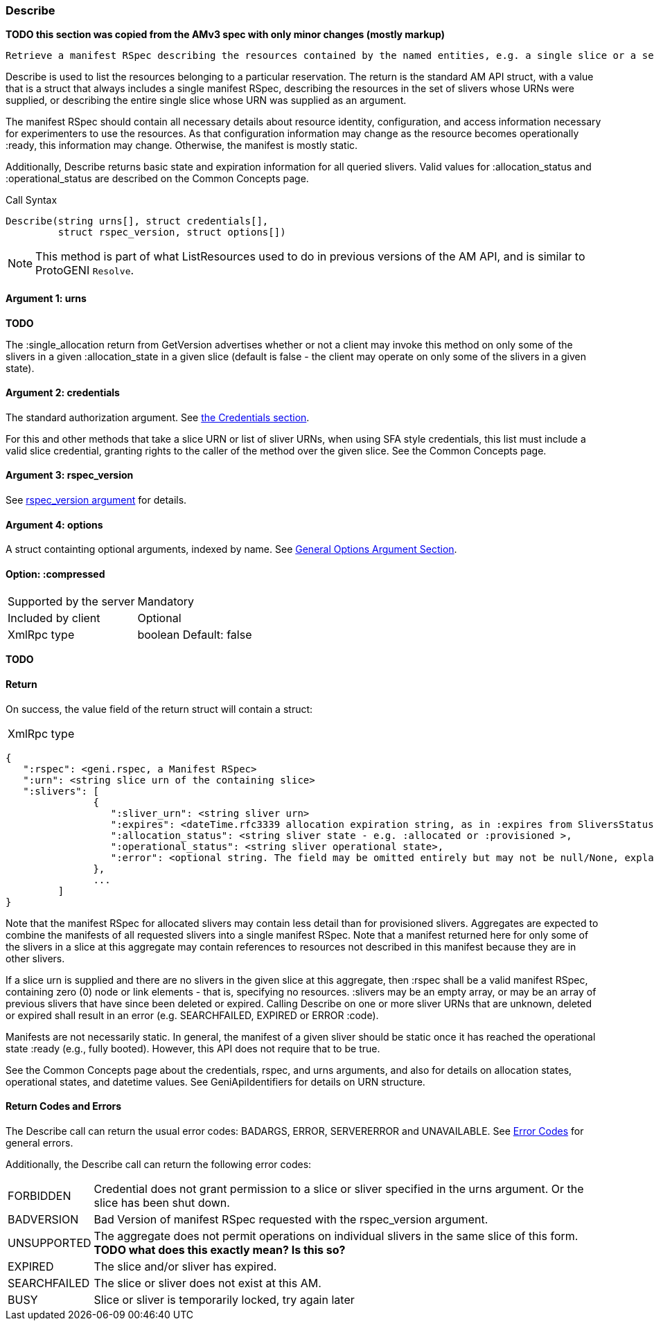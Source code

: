[[Describe]]
=== Describe

*TODO this section was copied from the AMv3 spec with only minor changes (mostly markup)*

 Retrieve a manifest RSpec describing the resources contained by the named entities, e.g. a single slice or a set of the slivers in a slice. This listing and description should be sufficiently descriptive to allow experimenters to use the resources.

Describe is used to list the resources belonging to a particular reservation. The return is the standard AM API struct, with a value that is a struct that always includes a single manifest RSpec, describing the resources in the set of slivers whose URNs were supplied, or describing the entire single slice whose URN was supplied as an argument.

The manifest RSpec should contain all necessary details about resource identity, configuration, and access information necessary for experimenters to use the resources. As that configuration information may change as the resource becomes operationally +:ready+, this information may change. Otherwise, the manifest is mostly static.

Additionally, Describe returns basic state and expiration information for all queried slivers. Valid values for +:allocation_status+ and +:operational_status+ are described on the Common Concepts page.


.Call Syntax
[source]
----------------
Describe(string urns[], struct credentials[], 
         struct rspec_version, struct options[])
----------------


NOTE: This method is part of what ListResources used to do in previous versions of the AM API, and is similar to ProtoGENI  `Resolve`.


==== Argument 1:  +urns+

*TODO*

The :single_allocation return from GetVersion advertises whether or not a client may invoke this method on only some of the slivers in a given :allocation_state in a given slice (default is false - the client may operate on only some of the slivers in a given state).

==== Argument 2:  +credentials+

The standard authorization argument. See <<CommonArgumentCredentials, the Credentials section>>.

For this and other methods that take a slice URN or list of sliver URNs, when using SFA style credentials, this list must include a valid slice credential, granting rights to the caller of the method over the given slice. See the Common Concepts page. 

==== Argument 3: +rspec_version+

See <<CommonArgumentRspecVersion, +rspec_version+ argument>> for details.

==== Argument 4:  +options+

A struct containting optional arguments, indexed by name. See <<OptionsArgument,General Options Argument Section>>.

==== Option: +:compressed+

***********************************
[horizontal]
Supported by the server:: Mandatory
Included by client:: Optional
XmlRpc type:: +boolean+
Default: false
***********************************

*TODO*

==== Return

On success, the value field of the return struct will contain a struct:

***********************************
[horizontal]
XmlRpc type::
[source]
{
   ":rspec": <geni.rspec, a Manifest RSpec>
   ":urn": <string slice urn of the containing slice>
   ":slivers": [
               {
                  ":sliver_urn": <string sliver urn>
                  ":expires": <dateTime.rfc3339 allocation expiration string, as in :expires from SliversStatus>,
                  ":allocation_status": <string sliver state - e.g. :allocated or :provisioned >,
                  ":operational_status": <string sliver operational state>,
                  ":error": <optional string. The field may be omitted entirely but may not be null/None, explaining any failure for a sliver.>
               },
               ...
         ]
}
***********************************

Note that the manifest RSpec for allocated slivers may contain less detail than for provisioned slivers. Aggregates are expected to combine the manifests of all requested slivers into a single manifest RSpec. Note that a manifest returned here for only some of the slivers in a slice at this aggregate may contain references to resources not described in this manifest because they are in other slivers.

If a slice urn is supplied and there are no slivers in the given slice at this aggregate, then :rspec shall be a valid manifest RSpec, containing zero (0) node or link elements - that is, specifying no resources. :slivers may be an empty array, or may be an array of previous slivers that have since been deleted or expired. Calling Describe on one or more sliver URNs that are unknown, deleted or expired shall result in an error (e.g. SEARCHFAILED, EXPIRED or ERROR :code).

Manifests are not necessarily static. In general, the manifest of a given sliver should be static once it has reached the operational state :ready (e.g., fully booted). However, this API does not require that to be true.

See the Common Concepts page about the credentials, rspec, and urns arguments, and also for details on allocation states, operational states, and datetime values. See GeniApiIdentifiers for details on URN structure. 


==== Return Codes and Errors

The +Describe+ call can return the usual error codes: BADARGS, ERROR, SERVERERROR and UNAVAILABLE. See <<ErrorCodes,Error Codes>> for general errors.

Additionally, the +Describe+ call can return the following error codes:
[horizontal]
FORBIDDEN:: Credential does not grant permission to a slice or sliver specified in the +urns+ argument. Or the slice has been shut down.
BADVERSION:: Bad Version of manifest RSpec requested with the rspec_version argument.
UNSUPPORTED:: The aggregate does not permit operations on individual slivers in the same slice of this form. *TODO what does this exactly mean? Is this so?* 
EXPIRED:: The slice and/or sliver has expired.
SEARCHFAILED:: The slice or sliver does not exist at this AM.
BUSY:: Slice or sliver is temporarily locked, try again later

